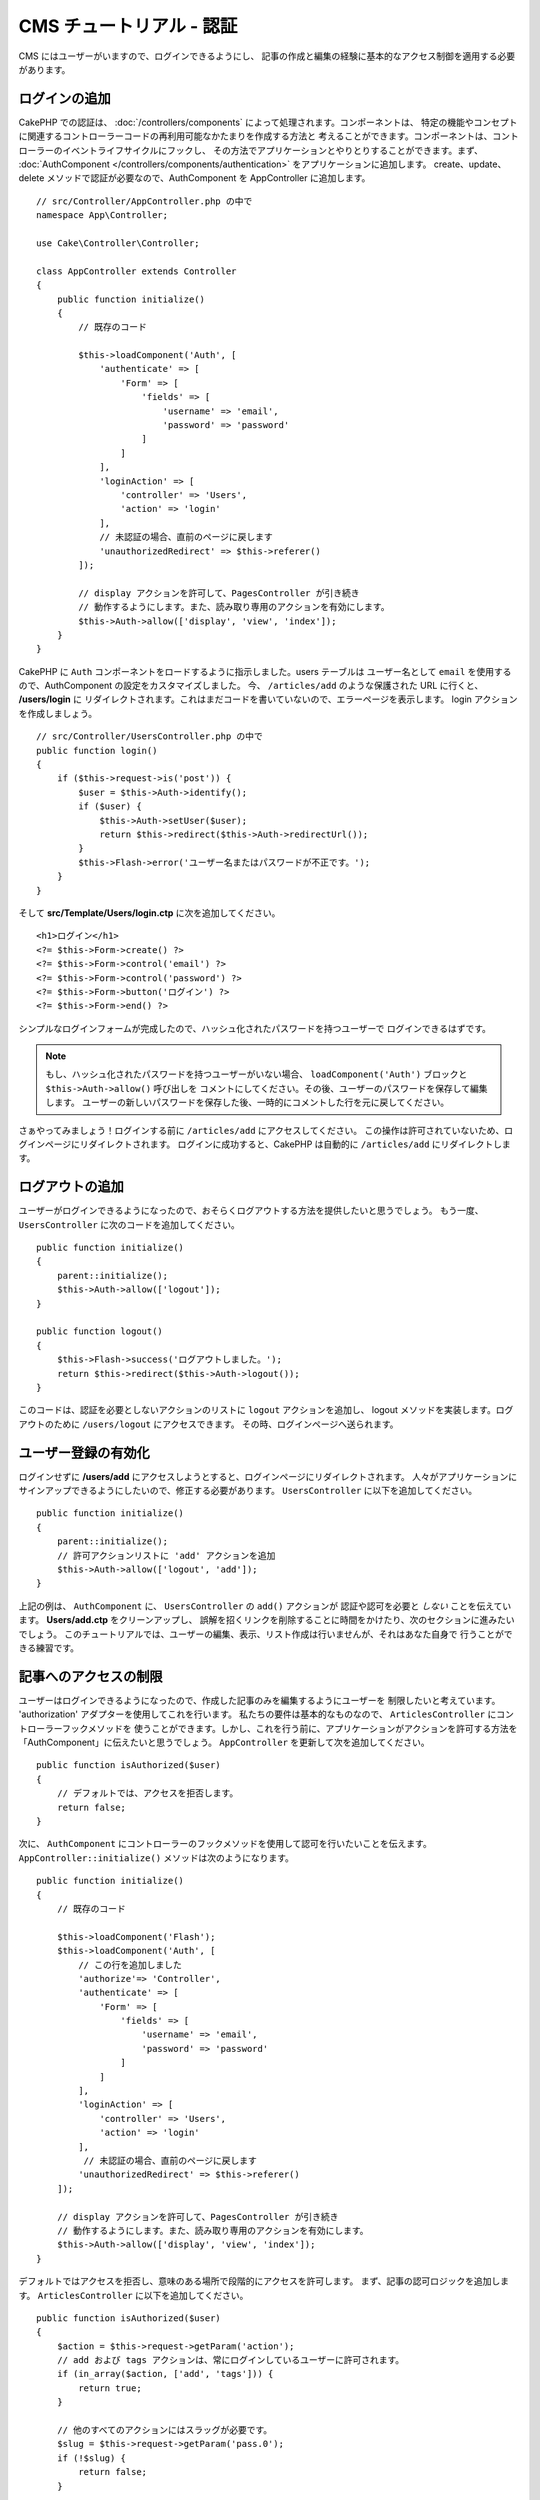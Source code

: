 CMS チュートリアル - 認証
#########################

CMS にはユーザーがいますので、ログインできるようにし、
記事の作成と編集の経験に基本的なアクセス制御を適用する必要があります。

ログインの追加
==============

CakePHP での認証は、 :doc:`/controllers/components` によって処理されます。コンポーネントは、
特定の機能やコンセプトに関連するコントローラーコードの再利用可能なかたまりを作成する方法と
考えることができます。コンポーネントは、コントローラーのイベントライフサイクルにフックし、
その方法でアプリケーションとやりとりすることができます。まず、 :doc:`AuthComponent
</controllers/components/authentication>` をアプリケーションに追加します。
create、update、delete メソッドで認証が必要なので、AuthComponent を AppController
に追加します。 ::

    // src/Controller/AppController.php の中で
    namespace App\Controller;

    use Cake\Controller\Controller;

    class AppController extends Controller
    {
        public function initialize()
        {
            // 既存のコード

            $this->loadComponent('Auth', [
                'authenticate' => [
                    'Form' => [
                        'fields' => [
                            'username' => 'email',
                            'password' => 'password'
                        ]
                    ]
                ],
                'loginAction' => [
                    'controller' => 'Users',
                    'action' => 'login'
                ],
                // 未認証の場合、直前のページに戻します
                'unauthorizedRedirect' => $this->referer()
            ]);

            // display アクションを許可して、PagesController が引き続き
            // 動作するようにします。また、読み取り専用のアクションを有効にします。
            $this->Auth->allow(['display', 'view', 'index']);
        }
    }

CakePHP に ``Auth`` コンポーネントをロードするように指示しました。users テーブルは
ユーザー名として ``email`` を使用するので、AuthComponent の設定をカスタマイズしました。
今、 ``/articles/add`` のような保護された URL に行くと、 **/users/login** に
リダイレクトされます。これはまだコードを書いていないので、エラーページを表示します。
login アクションを作成しましょう。 ::

    // src/Controller/UsersController.php の中で
    public function login()
    {
        if ($this->request->is('post')) {
            $user = $this->Auth->identify();
            if ($user) {
                $this->Auth->setUser($user);
                return $this->redirect($this->Auth->redirectUrl());
            }
            $this->Flash->error('ユーザー名またはパスワードが不正です。');
        }
    }

そして **src/Template/Users/login.ctp** に次を追加してください。 ::

    <h1>ログイン</h1>
    <?= $this->Form->create() ?>
    <?= $this->Form->control('email') ?>
    <?= $this->Form->control('password') ?>
    <?= $this->Form->button('ログイン') ?>
    <?= $this->Form->end() ?>


シンプルなログインフォームが完成したので、ハッシュ化されたパスワードを持つユーザーで
ログインできるはずです。

.. note::

    もし、ハッシュ化されたパスワードを持つユーザーがいない場合、
    ``loadComponent('Auth')`` ブロックと ``$this->Auth->allow()`` 呼び出しを
    コメントにしてください。その後、ユーザーのパスワードを保存して編集します。
    ユーザーの新しいパスワードを保存した後、一時的にコメントした行を元に戻してください。

さぁやってみましょう！ログインする前に ``/articles/add`` にアクセスしてください。
この操作は許可されていないため、ログインページにリダイレクトされます。
ログインに成功すると、CakePHP は自動的に ``/articles/add`` にリダイレクトします。

ログアウトの追加
================

ユーザーがログインできるようになったので、おそらくログアウトする方法を提供したいと思うでしょう。
もう一度、 ``UsersController`` に次のコードを追加してください。 ::

    public function initialize()
    {
        parent::initialize();
        $this->Auth->allow(['logout']);
    }

    public function logout()
    {
        $this->Flash->success('ログアウトしました。');
        return $this->redirect($this->Auth->logout());
    }

このコードは、認証を必要としないアクションのリストに ``logout`` アクションを追加し、
logout メソッドを実装します。ログアウトのために ``/users/logout`` にアクセスできます。
その時、ログインページへ送られます。

ユーザー登録の有効化
====================

ログインせずに **/users/add** にアクセスしようとすると、ログインページにリダイレクトされます。
人々がアプリケーションにサインアップできるようにしたいので、修正する必要があります。
``UsersController`` に以下を追加してください。 ::

    public function initialize()
    {
        parent::initialize();
        // 許可アクションリストに 'add' アクションを追加
        $this->Auth->allow(['logout', 'add']);
    }

上記の例は、 ``AuthComponent`` に、 ``UsersController`` の ``add()`` アクションが
認証や認可を必要と *しない* ことを伝えています。 **Users/add.ctp** をクリーンアップし、
誤解を招くリンクを削除することに時間をかけたり、次のセクションに進みたいでしょう。
このチュートリアルでは、ユーザーの編集、表示、リスト作成は行いませんが、それはあなた自身で
行うことができる練習です。

記事へのアクセスの制限
======================

ユーザーはログインできるようになったので、作成した記事のみを編集するようにユーザーを
制限したいと考えています。 'authorization' アダプターを使用してこれを行います。
私たちの要件は基本的なものなので、 ``ArticlesController`` にコントローラーフックメソッドを
使うことができます。しかし、これを行う前に、アプリケーションがアクションを許可する方法を
「AuthComponent」に伝えたいと思うでしょう。 ``AppController`` を更新して次を追加してください。 ::

    public function isAuthorized($user)
    {
        // デフォルトでは、アクセスを拒否します。
        return false;
    }

次に、 ``AuthComponent`` にコントローラーのフックメソッドを使用して認可を行いたいことを伝えます。
``AppController::initialize()`` メソッドは次のようになります。 ::

        public function initialize()
        {
            // 既存のコード

            $this->loadComponent('Flash');
            $this->loadComponent('Auth', [
                // この行を追加しました
                'authorize'=> 'Controller',
                'authenticate' => [
                    'Form' => [
                        'fields' => [
                            'username' => 'email',
                            'password' => 'password'
                        ]
                    ]
                ],
                'loginAction' => [
                    'controller' => 'Users',
                    'action' => 'login'
                ],
                 // 未認証の場合、直前のページに戻します
                'unauthorizedRedirect' => $this->referer()
            ]);

            // display アクションを許可して、PagesController が引き続き
            // 動作するようにします。また、読み取り専用のアクションを有効にします。
            $this->Auth->allow(['display', 'view', 'index']);
        }

デフォルトではアクセスを拒否し、意味のある場所で段階的にアクセスを許可します。
まず、記事の認可ロジックを追加します。 ``ArticlesController`` に以下を追加してください。 ::

    public function isAuthorized($user)
    {
        $action = $this->request->getParam('action');
        // add および tags アクションは、常にログインしているユーザーに許可されます。
        if (in_array($action, ['add', 'tags'])) {
            return true;
        }

        // 他のすべてのアクションにはスラッグが必要です。
        $slug = $this->request->getParam('pass.0');
        if (!$slug) {
            return false;
        }

        // 記事が現在のユーザーに属していることを確認します。
        $article = $this->Articles->findBySlug($slug)->first();

        return $article->user_id === $user['id'];
    }

あなたに属していない記事を編集または削除しようとすると、元のページにリダイレクトされるはずです。
エラーメッセージが表示されない場合は、レイアウトに以下を追加します。 ::

    // src/Template/Layout/default.ctp の中で
    <?= $this->Flash->render() ?>

次に、 **src/Controller/ArticlesController.php** の ``initialize()`` に以下を追加して、
未認証のユーザーに許可されたアクションに ``tags`` アクションを追加してください。 ::

    $this->Auth->allow(['tags']);

上記は非常に単純ですが、柔軟性のある認証ロジックを構築するために、現在のユーザーと
リクエストデータを組み合わせたより複雑なロジックを構築する方法を示しています。

add と edit アクションの修正
==============================

edit アクションへのアクセスをブロックしていますが、作成中または編集中の記事の
``user_id`` 属性を変更することはできます。次に、これらの問題を解決します。
最初は ``add`` アクションです。

記事を作成するときに、 ``user_id`` を現在ログインしているユーザーに修正したいと考えています。
add アクションを次のように置き換えます。 ::

    // src/Controller/ArticlesController.php の中で

    public function add()
    {
        $article = $this->Articles->newEntity();
        if ($this->request->is('post')) {
            $article = $this->Articles->patchEntity($article, $this->request->getData());

            // 追加: セッションから user_id をセット
            $article->user_id = $this->Auth->user('id');

            if ($this->Articles->save($article)) {
                $this->Flash->success(__('Your article has been saved.'));
                return $this->redirect(['action' => 'index']);
            }
            $this->Flash->error(__('Unable to add your article.'));
        }
        $this->set('article', $article);
    }

同様に **src/Templates/Articles/add.ctp** から ``user_id`` コントロールを削除することを
忘れないでください。次は ``edit`` アクションを更新します。edit メソッドを次のように置き換えます。 ::

    // src/Controller/ArticlesController.php の中で

    public function edit($slug)
    {
        $article = $this->Articles
            ->findBySlug($slug)
            ->contain('Tags') // 関連づけられた Tags を読み込む
            ->firstOrFail();

        if ($this->request->is(['post', 'put'])) {
            $this->Articles->patchEntity($article, $this->request->getData(), [
                // 追加: user_id の更新を無効化
                'accessibleFields' => ['user_id' => false]
            ]);
            if ($this->Articles->save($article)) {
                $this->Flash->success(__('Your article has been updated.'));
                return $this->redirect(['action' => 'index']);
            }
            $this->Flash->error(__('Unable to update your article.'));
        }

        // タグのリストを取得
        $tags = $this->Articles->Tags->find('list');

        // ビューコンテキストに article と tags をセット
        $this->set('tags', $tags);
        $this->set('article', $article);
    }

ここでは、 ``patchEntity()`` のオプションを使って、どのプロパティーを一括代入できるかを変更しています。
詳しい情報は、 :ref:`changing-accessible-fields` セクションをご覧ください。
**src/Templates/Articles/edit.ctp** から必要のなくなった ``user_id`` コントロールを
削除してください。

ラッピング
===========

ユーザーがログインしたり、記事を投稿したり、タグ付けしたり、投稿された記事をタグで検索したり、
記事への基本的なアクセス制御を適用したりできるシンプルな CMS アプリケーションを構築しました。
また、FormHelper と ORM の機能を活用して、UX のいくつかの改良点を追加しました。

CakePHP の探検にお時間をいただきありがとうございます。
次は、 :doc:`/orm` についてもっと学んだり、 :doc:`/topics` を調べてみてください。
